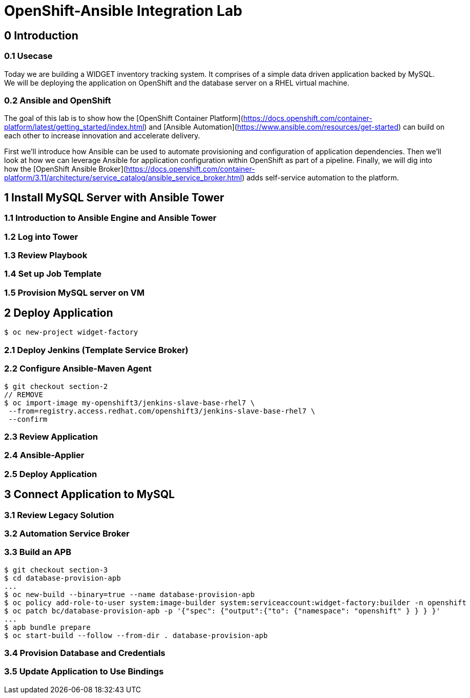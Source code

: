 = OpenShift-Ansible Integration Lab

== 0 Introduction

=== 0.1 Usecase

Today we are building a WIDGET inventory tracking system. It comprises of a simple
data driven application backed by MySQL. We will be deploying the application on OpenShift
and the database server on a RHEL virtual machine. 

=== 0.2 Ansible and OpenShift

The goal of this lab is to show how the [OpenShift Container Platform](https://docs.openshift.com/container-platform/latest/getting_started/index.html)
and [Ansible Automation](https://www.ansible.com/resources/get-started) can build on
each other to increase innovation and accelerate delivery.

First we'll introduce how Ansible can be used to automate provisioning and configuration
of application dependencies. Then we'll look at how we can leverage Ansible for application
configuration within OpenShift as part of a pipeline. Finally, we will dig into how the
[OpenShift Ansible Broker](https://docs.openshift.com/container-platform/3.11/architecture/service_catalog/ansible_service_broker.html)
adds self-service automation to the platform.

== 1 Install MySQL Server with Ansible Tower

=== 1.1 Introduction to Ansible Engine and Ansible Tower

=== 1.2 Log into Tower

=== 1.3 Review Playbook

=== 1.4 Set up Job Template

=== 1.5 Provision MySQL server on VM

== 2 Deploy Application

`$ oc new-project widget-factory`

=== 2.1 Deploy Jenkins (Template Service Broker)

=== 2.2 Configure Ansible-Maven Agent

```
$ git checkout section-2
// REMOVE
$ oc import-image my-openshift3/jenkins-slave-base-rhel7 \
 --from=registry.access.redhat.com/openshift3/jenkins-slave-base-rhel7 \
 --confirm
```

=== 2.3 Review Application

=== 2.4 Ansible-Applier

=== 2.5 Deploy Application

== 3 Connect Application to MySQL

=== 3.1 Review Legacy Solution

=== 3.2 Automation Service Broker

=== 3.3 Build an APB

```
$ git checkout section-3
$ cd database-provision-apb
...
$ oc new-build --binary=true --name database-provision-apb
$ oc policy add-role-to-user system:image-builder system:serviceaccount:widget-factory:builder -n openshift
$ oc patch bc/database-provision-apb -p '{"spec": {"output":{"to": {"namespace": "openshift" } } } }'
...
$ apb bundle prepare
$ oc start-build --follow --from-dir . database-provision-apb
```

=== 3.4 Provision Database and Credentials

=== 3.5 Update Application to Use Bindings
